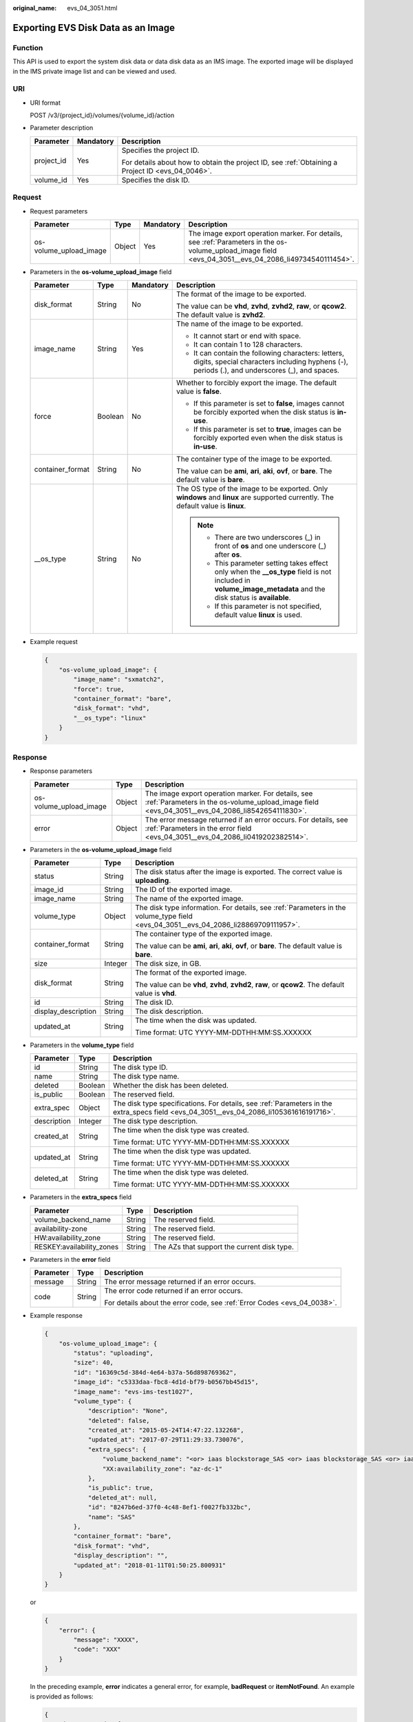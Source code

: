 :original_name: evs_04_3051.html

.. _evs_04_3051:

Exporting EVS Disk Data as an Image
===================================

Function
--------

This API is used to export the system disk data or data disk data as an IMS image. The exported image will be displayed in the IMS private image list and can be viewed and used.

URI
---

-  URI format

   POST /v3/{project_id}/volumes/{volume_id}/action

-  Parameter description

   +-----------------------+-----------------------+--------------------------------------------------------------------------------------------------+
   | Parameter             | Mandatory             | Description                                                                                      |
   +=======================+=======================+==================================================================================================+
   | project_id            | Yes                   | Specifies the project ID.                                                                        |
   |                       |                       |                                                                                                  |
   |                       |                       | For details about how to obtain the project ID, see :ref:`Obtaining a Project ID <evs_04_0046>`. |
   +-----------------------+-----------------------+--------------------------------------------------------------------------------------------------+
   | volume_id             | Yes                   | Specifies the disk ID.                                                                           |
   +-----------------------+-----------------------+--------------------------------------------------------------------------------------------------+

Request
-------

-  Request parameters

   +------------------------+--------+-----------+--------------------------------------------------------------------------------------------------------------------------------------------------------+
   | Parameter              | Type   | Mandatory | Description                                                                                                                                            |
   +========================+========+===========+========================================================================================================================================================+
   | os-volume_upload_image | Object | Yes       | The image export operation marker. For details, see :ref:`Parameters in the os-volume_upload_image field <evs_04_3051__evs_04_2086_li49734540111454>`. |
   +------------------------+--------+-----------+--------------------------------------------------------------------------------------------------------------------------------------------------------+

-  .. _evs_04_3051__evs_04_2086_li49734540111454:

   Parameters in the **os-volume_upload_image** field

   +------------------+-----------------+-----------------+-----------------------------------------------------------------------------------------------------------------------------------------------------------------+
   | Parameter        | Type            | Mandatory       | Description                                                                                                                                                     |
   +==================+=================+=================+=================================================================================================================================================================+
   | disk_format      | String          | No              | The format of the image to be exported.                                                                                                                         |
   |                  |                 |                 |                                                                                                                                                                 |
   |                  |                 |                 | The value can be **vhd**, **zvhd**, **zvhd2**, **raw**, or **qcow2**. The default value is **zvhd2**.                                                           |
   +------------------+-----------------+-----------------+-----------------------------------------------------------------------------------------------------------------------------------------------------------------+
   | image_name       | String          | Yes             | The name of the image to be exported.                                                                                                                           |
   |                  |                 |                 |                                                                                                                                                                 |
   |                  |                 |                 | -  It cannot start or end with space.                                                                                                                           |
   |                  |                 |                 | -  It can contain 1 to 128 characters.                                                                                                                          |
   |                  |                 |                 | -  It can contain the following characters: letters, digits, special characters including hyphens (-), periods (.), and underscores (_), and spaces.            |
   +------------------+-----------------+-----------------+-----------------------------------------------------------------------------------------------------------------------------------------------------------------+
   | force            | Boolean         | No              | Whether to forcibly export the image. The default value is **false**.                                                                                           |
   |                  |                 |                 |                                                                                                                                                                 |
   |                  |                 |                 | -  If this parameter is set to **false**, images cannot be forcibly exported when the disk status is **in-use**.                                                |
   |                  |                 |                 |                                                                                                                                                                 |
   |                  |                 |                 | -  If this parameter is set to **true**, images can be forcibly exported even when the disk status is **in-use**.                                               |
   +------------------+-----------------+-----------------+-----------------------------------------------------------------------------------------------------------------------------------------------------------------+
   | container_format | String          | No              | The container type of the image to be exported.                                                                                                                 |
   |                  |                 |                 |                                                                                                                                                                 |
   |                  |                 |                 | The value can be **ami**, **ari**, **aki**, **ovf**, or **bare**. The default value is **bare**.                                                                |
   +------------------+-----------------+-----------------+-----------------------------------------------------------------------------------------------------------------------------------------------------------------+
   | \__os_type       | String          | No              | The OS type of the image to be exported. Only **windows** and **linux** are supported currently. The default value is **linux**.                                |
   |                  |                 |                 |                                                                                                                                                                 |
   |                  |                 |                 | .. note::                                                                                                                                                       |
   |                  |                 |                 |                                                                                                                                                                 |
   |                  |                 |                 |    -  There are two underscores (_) in front of **os** and one underscore (_) after **os**.                                                                     |
   |                  |                 |                 |    -  This parameter setting takes effect only when the **\__os_type** field is not included in **volume_image_metadata** and the disk status is **available**. |
   |                  |                 |                 |    -  If this parameter is not specified, default value **linux** is used.                                                                                      |
   +------------------+-----------------+-----------------+-----------------------------------------------------------------------------------------------------------------------------------------------------------------+

-  Example request

   .. code-block::

      {
          "os-volume_upload_image": {
              "image_name": "sxmatch2",
              "force": true,
              "container_format": "bare",
              "disk_format": "vhd",
              "__os_type": "linux"
          }
      }

Response
--------

-  Response parameters

   +------------------------+--------+-------------------------------------------------------------------------------------------------------------------------------------------------------+
   | Parameter              | Type   | Description                                                                                                                                           |
   +========================+========+=======================================================================================================================================================+
   | os-volume_upload_image | Object | The image export operation marker. For details, see :ref:`Parameters in the os-volume_upload_image field <evs_04_3051__evs_04_2086_li8542654111830>`. |
   +------------------------+--------+-------------------------------------------------------------------------------------------------------------------------------------------------------+
   | error                  | Object | The error message returned if an error occurs. For details, see :ref:`Parameters in the error field <evs_04_3051__evs_04_2086_li0419202382514>`.      |
   +------------------------+--------+-------------------------------------------------------------------------------------------------------------------------------------------------------+

-  .. _evs_04_3051__evs_04_2086_li8542654111830:

   Parameters in the **os-volume_upload_image** field

   +-----------------------+-----------------------+-------------------------------------------------------------------------------------------------------------------------------------+
   | Parameter             | Type                  | Description                                                                                                                         |
   +=======================+=======================+=====================================================================================================================================+
   | status                | String                | The disk status after the image is exported. The correct value is **uploading**.                                                    |
   +-----------------------+-----------------------+-------------------------------------------------------------------------------------------------------------------------------------+
   | image_id              | String                | The ID of the exported image.                                                                                                       |
   +-----------------------+-----------------------+-------------------------------------------------------------------------------------------------------------------------------------+
   | image_name            | String                | The name of the exported image.                                                                                                     |
   +-----------------------+-----------------------+-------------------------------------------------------------------------------------------------------------------------------------+
   | volume_type           | Object                | The disk type information. For details, see :ref:`Parameters in the volume_type field <evs_04_3051__evs_04_2086_li28869709111957>`. |
   +-----------------------+-----------------------+-------------------------------------------------------------------------------------------------------------------------------------+
   | container_format      | String                | The container type of the exported image.                                                                                           |
   |                       |                       |                                                                                                                                     |
   |                       |                       | The value can be **ami**, **ari**, **aki**, **ovf**, or **bare**. The default value is **bare**.                                    |
   +-----------------------+-----------------------+-------------------------------------------------------------------------------------------------------------------------------------+
   | size                  | Integer               | The disk size, in GB.                                                                                                               |
   +-----------------------+-----------------------+-------------------------------------------------------------------------------------------------------------------------------------+
   | disk_format           | String                | The format of the exported image.                                                                                                   |
   |                       |                       |                                                                                                                                     |
   |                       |                       | The value can be **vhd**, **zvhd**, **zvhd2**, **raw**, or **qcow2**. The default value is **vhd**.                                 |
   +-----------------------+-----------------------+-------------------------------------------------------------------------------------------------------------------------------------+
   | id                    | String                | The disk ID.                                                                                                                        |
   +-----------------------+-----------------------+-------------------------------------------------------------------------------------------------------------------------------------+
   | display_description   | String                | The disk description.                                                                                                               |
   +-----------------------+-----------------------+-------------------------------------------------------------------------------------------------------------------------------------+
   | updated_at            | String                | The time when the disk was updated.                                                                                                 |
   |                       |                       |                                                                                                                                     |
   |                       |                       | Time format: UTC YYYY-MM-DDTHH:MM:SS.XXXXXX                                                                                         |
   +-----------------------+-----------------------+-------------------------------------------------------------------------------------------------------------------------------------+

-  .. _evs_04_3051__evs_04_2086_li28869709111957:

   Parameters in the **volume_type** field

   +-----------------------+-----------------------+-----------------------------------------------------------------------------------------------------------------------------------------+
   | Parameter             | Type                  | Description                                                                                                                             |
   +=======================+=======================+=========================================================================================================================================+
   | id                    | String                | The disk type ID.                                                                                                                       |
   +-----------------------+-----------------------+-----------------------------------------------------------------------------------------------------------------------------------------+
   | name                  | String                | The disk type name.                                                                                                                     |
   +-----------------------+-----------------------+-----------------------------------------------------------------------------------------------------------------------------------------+
   | deleted               | Boolean               | Whether the disk has been deleted.                                                                                                      |
   +-----------------------+-----------------------+-----------------------------------------------------------------------------------------------------------------------------------------+
   | is_public             | Boolean               | The reserved field.                                                                                                                     |
   +-----------------------+-----------------------+-----------------------------------------------------------------------------------------------------------------------------------------+
   | extra_spec            | Object                | The disk type specifications. For details, see :ref:`Parameters in the extra_specs field <evs_04_3051__evs_04_2086_li105361616191716>`. |
   +-----------------------+-----------------------+-----------------------------------------------------------------------------------------------------------------------------------------+
   | description           | Integer               | The disk type description.                                                                                                              |
   +-----------------------+-----------------------+-----------------------------------------------------------------------------------------------------------------------------------------+
   | created_at            | String                | The time when the disk type was created.                                                                                                |
   |                       |                       |                                                                                                                                         |
   |                       |                       | Time format: UTC YYYY-MM-DDTHH:MM:SS.XXXXXX                                                                                             |
   +-----------------------+-----------------------+-----------------------------------------------------------------------------------------------------------------------------------------+
   | updated_at            | String                | The time when the disk type was updated.                                                                                                |
   |                       |                       |                                                                                                                                         |
   |                       |                       | Time format: UTC YYYY-MM-DDTHH:MM:SS.XXXXXX                                                                                             |
   +-----------------------+-----------------------+-----------------------------------------------------------------------------------------------------------------------------------------+
   | deleted_at            | String                | The time when the disk type was deleted.                                                                                                |
   |                       |                       |                                                                                                                                         |
   |                       |                       | Time format: UTC YYYY-MM-DDTHH:MM:SS.XXXXXX                                                                                             |
   +-----------------------+-----------------------+-----------------------------------------------------------------------------------------------------------------------------------------+

-  .. _evs_04_3051__evs_04_2086_li105361616191716:

   Parameters in the **extra_specs** field

   +---------------------------+--------+---------------------------------------------+
   | Parameter                 | Type   | Description                                 |
   +===========================+========+=============================================+
   | volume_backend_name       | String | The reserved field.                         |
   +---------------------------+--------+---------------------------------------------+
   | availability-zone         | String | The reserved field.                         |
   +---------------------------+--------+---------------------------------------------+
   | HW:availability_zone      | String | The reserved field.                         |
   +---------------------------+--------+---------------------------------------------+
   | RESKEY:availability_zones | String | The AZs that support the current disk type. |
   +---------------------------+--------+---------------------------------------------+

-  .. _evs_04_3051__evs_04_2086_li0419202382514:

   Parameters in the **error** field

   +-----------------------+-----------------------+-------------------------------------------------------------------------+
   | Parameter             | Type                  | Description                                                             |
   +=======================+=======================+=========================================================================+
   | message               | String                | The error message returned if an error occurs.                          |
   +-----------------------+-----------------------+-------------------------------------------------------------------------+
   | code                  | String                | The error code returned if an error occurs.                             |
   |                       |                       |                                                                         |
   |                       |                       | For details about the error code, see :ref:`Error Codes <evs_04_0038>`. |
   +-----------------------+-----------------------+-------------------------------------------------------------------------+

-  Example response

   .. code-block::

      {
          "os-volume_upload_image": {
              "status": "uploading",
              "size": 40,
              "id": "16369c5d-384d-4e64-b37a-56d898769362",
              "image_id": "c5333daa-fbc8-4d1d-bf79-b0567bb45d15",
              "image_name": "evs-ims-test1027",
              "volume_type": {
                  "description": "None",
                  "deleted": false,
                  "created_at": "2015-05-24T14:47:22.132268",
                  "updated_at": "2017-07-29T11:29:33.730076",
                  "extra_specs": {
                      "volume_backend_name": "<or> iaas blockstorage_SAS <or> iaas blockstorage_SAS <or> iaas blockstoragesas",
                      "XX:availability_zone": "az-dc-1"
                  },
                  "is_public": true,
                  "deleted_at": null,
                  "id": "8247b6ed-37f0-4c48-8ef1-f0027fb332bc",
                  "name": "SAS"
              },
              "container_format": "bare",
              "disk_format": "vhd",
              "display_description": "",
              "updated_at": "2018-01-11T01:50:25.800931"
          }
      }

   or

   .. code-block::

      {
          "error": {
              "message": "XXXX",
              "code": "XXX"
          }
      }

   In the preceding example, **error** indicates a general error, for example, **badRequest** or **itemNotFound**. An example is provided as follows:

   .. code-block::

      {
          "itemNotFound": {
              "message": "XXXX",
              "code": "XXX"
          }
      }

Status Codes
------------

-  Normal

   202

Error Codes
-----------

For details, see :ref:`Error Codes <evs_04_0038>`.
